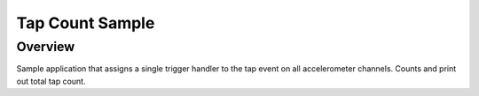 .. _tap-count-sample:

Tap Count Sample
################

Overview
********

Sample application that assigns a single trigger handler to the tap
event on all accelerometer channels. Counts and print out total tap
count.
